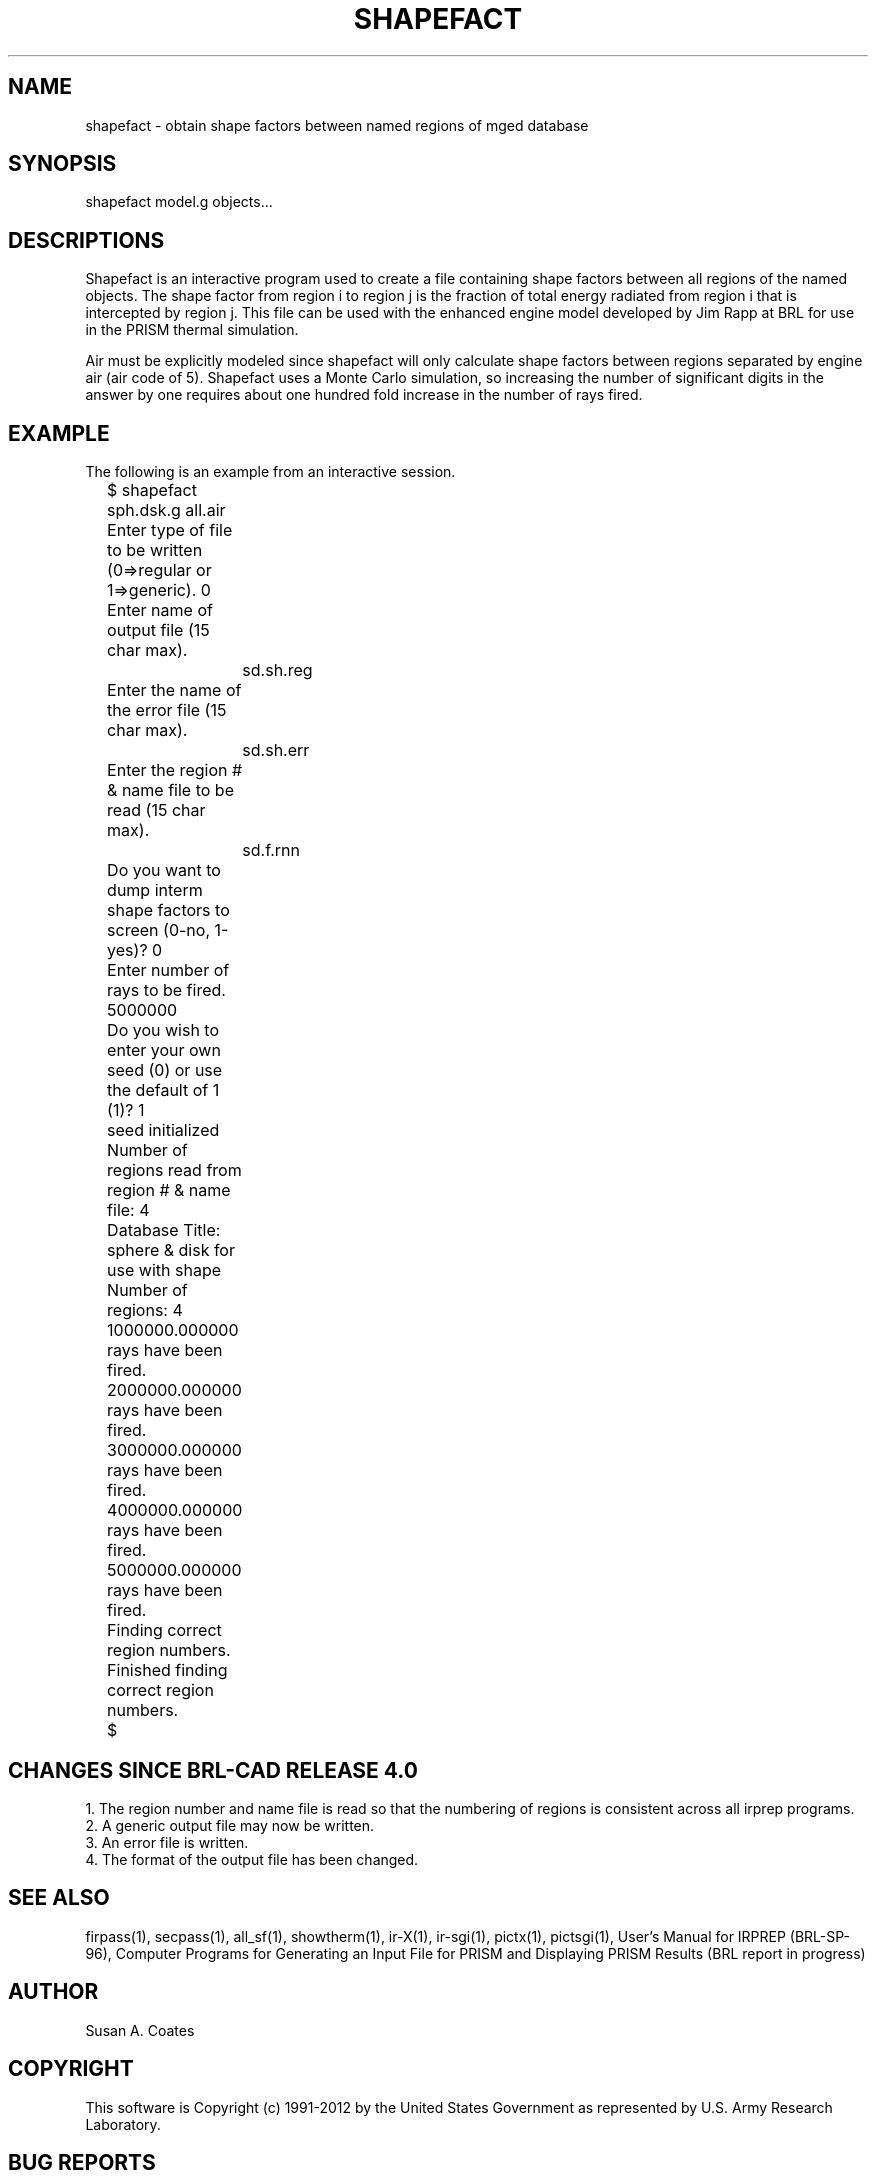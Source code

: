 .TH SHAPEFACT 1 BRL-CAD
.\"                    S H A P E F A C T . 1
.\" BRL-CAD
.\"
.\" Copyright (c) 1991-2012 United States Government as represented by
.\" the U.S. Army Research Laboratory.
.\"
.\" Redistribution and use in source (Docbook format) and 'compiled'
.\" forms (PDF, PostScript, HTML, RTF, etc.), with or without
.\" modification, are permitted provided that the following conditions
.\" are met:
.\"
.\" 1. Redistributions of source code (Docbook format) must retain the
.\" above copyright notice, this list of conditions and the following
.\" disclaimer.
.\"
.\" 2. Redistributions in compiled form (transformed to other DTDs,
.\" converted to PDF, PostScript, HTML, RTF, and other formats) must
.\" reproduce the above copyright notice, this list of conditions and
.\" the following disclaimer in the documentation and/or other
.\" materials provided with the distribution.
.\"
.\" 3. The name of the author may not be used to endorse or promote
.\" products derived from this documentation without specific prior
.\" written permission.
.\"
.\" THIS DOCUMENTATION IS PROVIDED BY THE AUTHOR ``AS IS'' AND ANY
.\" EXPRESS OR IMPLIED WARRANTIES, INCLUDING, BUT NOT LIMITED TO, THE
.\" IMPLIED WARRANTIES OF MERCHANTABILITY AND FITNESS FOR A PARTICULAR
.\" PURPOSE ARE DISCLAIMED. IN NO EVENT SHALL THE AUTHOR BE LIABLE FOR
.\" ANY DIRECT, INDIRECT, INCIDENTAL, SPECIAL, EXEMPLARY, OR
.\" CONSEQUENTIAL DAMAGES (INCLUDING, BUT NOT LIMITED TO, PROCUREMENT
.\" OF SUBSTITUTE GOODS OR SERVICES; LOSS OF USE, DATA, OR PROFITS; OR
.\" BUSINESS INTERRUPTION) HOWEVER CAUSED AND ON ANY THEORY OF
.\" LIABILITY, WHETHER IN CONTRACT, STRICT LIABILITY, OR TORT
.\" (INCLUDING NEGLIGENCE OR OTHERWISE) ARISING IN ANY WAY OUT OF THE
.\" USE OF THIS DOCUMENTATION, EVEN IF ADVISED OF THE POSSIBILITY OF
.\" SUCH DAMAGE.
.\"
.\".\".\"
.SH NAME
shapefact \- obtain shape factors between named regions of mged database
.SH SYNOPSIS
shapefact model.g objects...
.SH DESCRIPTIONS
Shapefact
is an interactive program used to create a file containing shape
factors between all regions of the named objects.  The shape factor
from region i to region j is the fraction of total energy radiated
from region i that is intercepted by region j.  This file can be
used with the enhanced engine model developed by Jim Rapp at BRL
for use in the PRISM thermal simulation.
.sp
Air must be explicitly modeled since
shapefact will only calculate
shape factors between regions separated by engine air (air code of 5).
Shapefact uses a Monte Carlo simulation, so increasing the number of
significant digits in the answer by one requires about one hundred
fold increase in the number of rays fired.
.SH EXAMPLE
The following is an example from an interactive session.

.nf
	$ shapefact sph.dsk.g all.air
	Enter type of file to be written (0=>regular or 1=>generic).  0
	Enter name of output file (15 char max).
		sd.sh.reg
	Enter the name of the error file (15 char max).
		sd.sh.err
	Enter the region # & name file to be read (15 char max).
		sd.f.rnn
	Do you want to dump interm shape factors to screen (0-no, 1-yes)?  0
	Enter number of rays to be fired.  5000000
	Do you wish to enter your own seed (0) or use the default of 1 (1)?  1
	seed initialized
	Number of regions read from region # & name file:  4
	Database Title:  sphere & disk for use with shape
	Number of regions:  4
	1000000.000000 rays have been fired.
	2000000.000000 rays have been fired.
	3000000.000000 rays have been fired.
	4000000.000000 rays have been fired.
	5000000.000000 rays have been fired.
	Finding correct region numbers.
	Finished finding correct region numbers.
	$
.fi

.SH CHANGES SINCE BRL-CAD RELEASE 4.0
1.  The region number and name file is read so that the numbering
of regions is consistent across all irprep programs.
.sp
.sp -1
2.  A generic output file may now be written.
.sp
.sp -1
3.  An error file is written.
.sp
.sp -1
4.  The format of the output file has been changed.
.SH SEE ALSO
firpass(1), secpass(1), all_sf(1), showtherm(1), ir-X(1), ir-sgi(1), pictx(1),
pictsgi(1), User's Manual for IRPREP (BRL-SP-96), Computer Programs
for Generating an Input File for PRISM and Displaying PRISM Results
(BRL report in progress)
.SH AUTHOR
Susan A. Coates

.SH COPYRIGHT
This software is Copyright (c) 1991-2012 by the United States
Government as represented by U.S. Army Research Laboratory.

.SH "BUG REPORTS"
Reports of bugs or problems should be submitted via electronic
mail to <devs@brlcad.org>.
